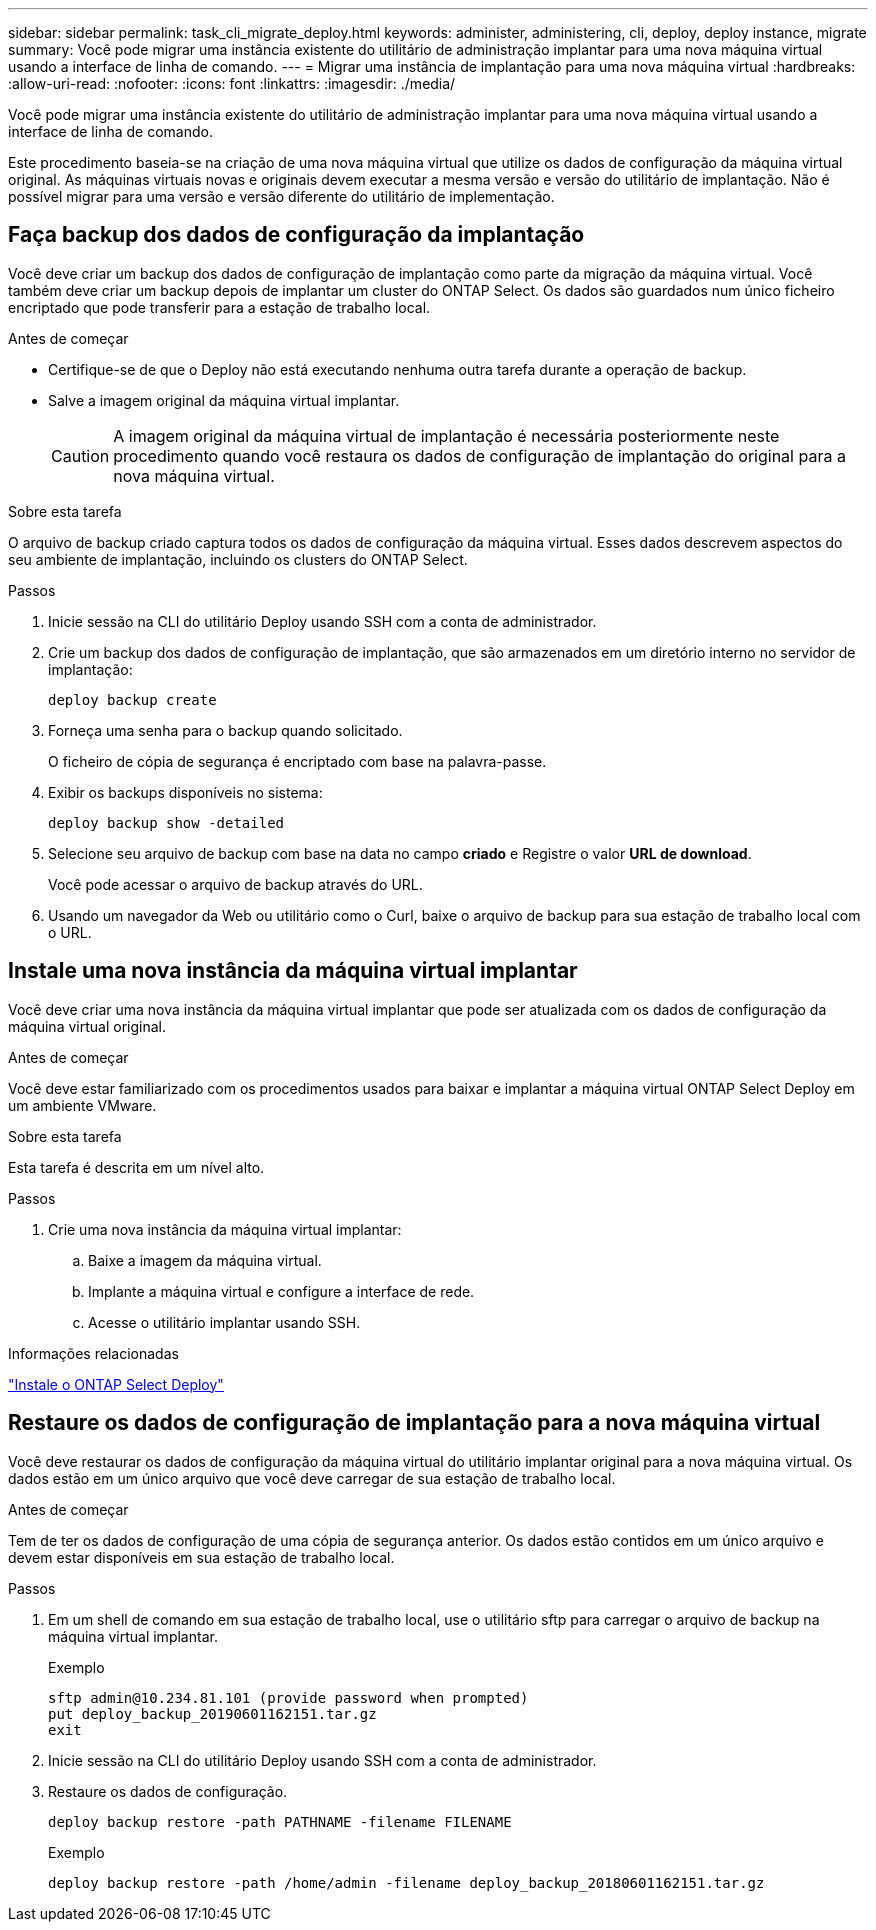 ---
sidebar: sidebar 
permalink: task_cli_migrate_deploy.html 
keywords: administer, administering, cli, deploy, deploy instance, migrate 
summary: Você pode migrar uma instância existente do utilitário de administração implantar para uma nova máquina virtual usando a interface de linha de comando. 
---
= Migrar uma instância de implantação para uma nova máquina virtual
:hardbreaks:
:allow-uri-read: 
:nofooter: 
:icons: font
:linkattrs: 
:imagesdir: ./media/


[role="lead"]
Você pode migrar uma instância existente do utilitário de administração implantar para uma nova máquina virtual usando a interface de linha de comando.

Este procedimento baseia-se na criação de uma nova máquina virtual que utilize os dados de configuração da máquina virtual original. As máquinas virtuais novas e originais devem executar a mesma versão e versão do utilitário de implantação. Não é possível migrar para uma versão e versão diferente do utilitário de implementação.



== Faça backup dos dados de configuração da implantação

Você deve criar um backup dos dados de configuração de implantação como parte da migração da máquina virtual. Você também deve criar um backup depois de implantar um cluster do ONTAP Select. Os dados são guardados num único ficheiro encriptado que pode transferir para a estação de trabalho local.

.Antes de começar
* Certifique-se de que o Deploy não está executando nenhuma outra tarefa durante a operação de backup.
* Salve a imagem original da máquina virtual implantar.
+

CAUTION: A imagem original da máquina virtual de implantação é necessária posteriormente neste procedimento quando você restaura os dados de configuração de implantação do original para a nova máquina virtual.



.Sobre esta tarefa
O arquivo de backup criado captura todos os dados de configuração da máquina virtual. Esses dados descrevem aspectos do seu ambiente de implantação, incluindo os clusters do ONTAP Select.

.Passos
. Inicie sessão na CLI do utilitário Deploy usando SSH com a conta de administrador.
. Crie um backup dos dados de configuração de implantação, que são armazenados em um diretório interno no servidor de implantação:
+
`deploy backup create`

. Forneça uma senha para o backup quando solicitado.
+
O ficheiro de cópia de segurança é encriptado com base na palavra-passe.

. Exibir os backups disponíveis no sistema:
+
`deploy backup show -detailed`

. Selecione seu arquivo de backup com base na data no campo *criado* e Registre o valor *URL de download*.
+
Você pode acessar o arquivo de backup através do URL.

. Usando um navegador da Web ou utilitário como o Curl, baixe o arquivo de backup para sua estação de trabalho local com o URL.




== Instale uma nova instância da máquina virtual implantar

Você deve criar uma nova instância da máquina virtual implantar que pode ser atualizada com os dados de configuração da máquina virtual original.

.Antes de começar
Você deve estar familiarizado com os procedimentos usados para baixar e implantar a máquina virtual ONTAP Select Deploy em um ambiente VMware.

.Sobre esta tarefa
Esta tarefa é descrita em um nível alto.

.Passos
. Crie uma nova instância da máquina virtual implantar:
+
.. Baixe a imagem da máquina virtual.
.. Implante a máquina virtual e configure a interface de rede.
.. Acesse o utilitário implantar usando SSH.




.Informações relacionadas
link:task_install_deploy.html["Instale o ONTAP Select Deploy"]



== Restaure os dados de configuração de implantação para a nova máquina virtual

Você deve restaurar os dados de configuração da máquina virtual do utilitário implantar original para a nova máquina virtual. Os dados estão em um único arquivo que você deve carregar de sua estação de trabalho local.

.Antes de começar
Tem de ter os dados de configuração de uma cópia de segurança anterior. Os dados estão contidos em um único arquivo e devem estar disponíveis em sua estação de trabalho local.

.Passos
. Em um shell de comando em sua estação de trabalho local, use o utilitário sftp para carregar o arquivo de backup na máquina virtual implantar.
+
Exemplo

+
....
sftp admin@10.234.81.101 (provide password when prompted)
put deploy_backup_20190601162151.tar.gz
exit
....
. Inicie sessão na CLI do utilitário Deploy usando SSH com a conta de administrador.
. Restaure os dados de configuração.
+
`deploy backup restore -path PATHNAME -filename FILENAME`

+
Exemplo

+
`deploy backup restore -path /home/admin -filename deploy_backup_20180601162151.tar.gz`


